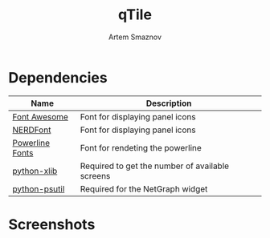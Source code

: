 #+TITLE: qTile
#+AUTHOR: Artem Smaznov

* Dependencies

| Name            | Description                                     |
|-----------------+-------------------------------------------------|
| [[https://fontawesome.com/][Font Awesome]]    | Font for displaying panel icons                 |
| [[https://www.nerdfonts.com/][NERDFont]]        | Font for displaying panel icons                 |
| [[https://archlinux.org/packages/community/x86_64/powerline-fonts/][Powerline Fonts]] | Font for rendeting the powerline                |
| [[https://archlinux.org/packages/community/any/python-xlib/][python-xlib]]     | Required to get the number of available screens |
| [[https://archlinux.org/packages/community/x86_64/python-psutil/][python-psutil]]   | Required for the NetGraph widget                |

* Screenshots

[[https://raw.githubusercontent.com/ArtemSmaznov/screenshots/master/qTile/desktop.png]]
